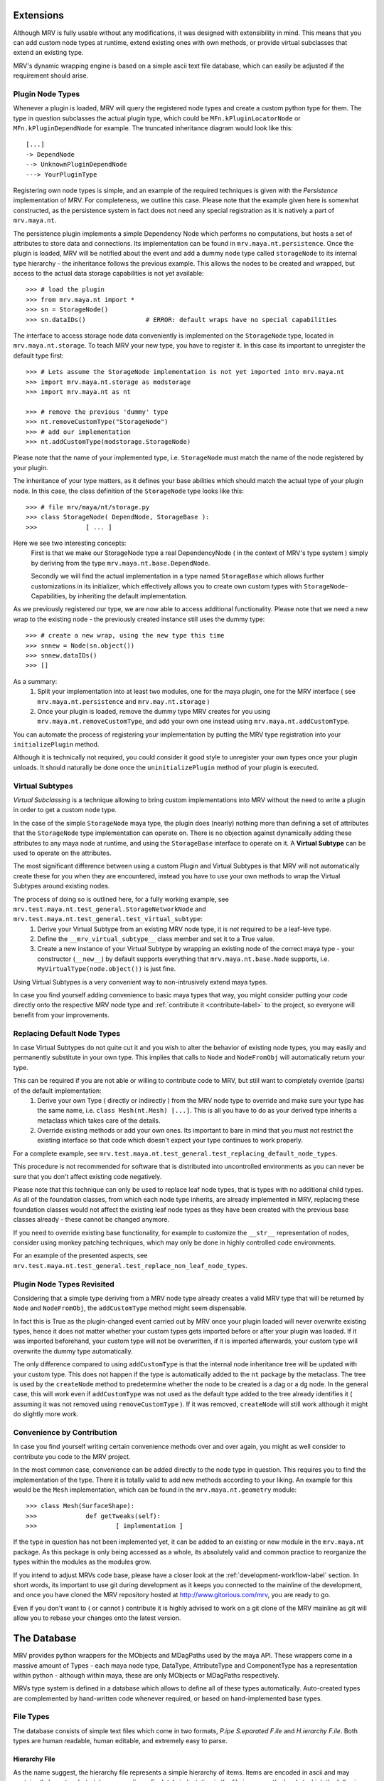 ##########
Extensions
##########
Although MRV is fully usable without any modifications, it was designed with extensibility in mind. This means that you can add custom node types at runtime, extend existing ones with own methods, or provide virtual subclasses that extend an existing type.

MRV's dynamic wrapping engine is based on a simple ascii text file database, which can easily be adjusted if the requirement should arise.

*****************
Plugin Node Types
*****************
Whenever a plugin is loaded, MRV will query the registered node types and create a custom python type for them. The type in question subclasses the actual plugin type, which could be ``MFn.kPluginLocatorNode`` or ``MFn.kPluginDependNode`` for example. The truncated inheritance diagram would look like this::
	
	[...]
	-> DependNode
	--> UnknownPluginDependNode
	---> YourPluginType
	
Registering own node types is simple, and an example of the required techniques is given with the *Persistence* implementation of MRV. For completeness, we outline this case. Please note that the example given here is somewhat constructed, as the persistence system in fact does not need any special registration as it is natively a part of ``mrv.maya.nt``.

The persistence plugin implements a simple Dependency Node which performs no computations, but hosts a set of attributes to store data and connections. Its implementation can be found in ``mrv.maya.nt.persistence``. Once the plugin is loaded, MRV will be notified about the event and add a dummy node type called ``storageNode`` to its internal type hierarchy - the inheritance follows the previous example. This allows the nodes to be created and wrapped, but access to the actual data storage capabilities is not yet available::
	
	>>> # load the plugin
	>>> from mrv.maya.nt import *
	>>> sn = StorageNode()
	>>> sn.dataIDs()		# ERROR: default wraps have no special capabilities
	
The interface to access storage node data conveniently is implemented on the ``StorageNode`` type, located in ``mrv.maya.nt.storage``. To teach MRV your new type, you have to register it. In this case its important to unregister the default type first::
	
	>>> # Lets assume the StorageNode implementation is not yet imported into mrv.maya.nt
	>>> import mrv.maya.nt.storage as modstorage
	>>> import mrv.maya.nt as nt
	
	>>> # remove the previous 'dummy' type
	>>> nt.removeCustomType("StorageNode")
	>>> # add our implementation
	>>> nt.addCustomType(modstorage.StorageNode)
	
Please note that the name of your implemented type, i.e. ``StorageNode`` must match the name of the node registered by your plugin.

The inheritance of your type matters, as it defines your base abilities which should match the actual type of your plugin node. In this case, the class definition of the ``StorageNode`` type looks like this::
	
	>>> # file mrv/maya/nt/storage.py
	>>> class StorageNode( DependNode, StorageBase ):
	>>>		[ ... ]
	
Here we see two interesting concepts:
	First is that we make our StorageNode type a real DependencyNode ( in the context of MRV's type system ) simply by deriving from the type ``mrv.maya.nt.base.DependNode``.
	
	Secondly we will find the actual implementation in a type named ``StorageBase`` which allows further customizations in its initializer, which effectively allows you to create own custom types with ``StorageNode``-Capabilities, by inheriting the default implementation.
	
As we previously registered our type, we are now able to access additional functionality. Please note that we need a new wrap to the existing node - the previously created instance still uses the dummy type::
	
	>>> # create a new wrap, using the new type this time
	>>> snnew = Node(sn.object())
	>>> snnew.dataIDs()
	>>> []
	
As a summary:
	#. Split your implementation into at least two modules, one for the maya plugin, one for the MRV interface ( see ``mrv.maya.nt.persistence`` and ``mrv.may.nt.storage`` )
	#. Once your plugin is loaded, remove the dummy type MRV creates for you using ``mrv.maya.nt.removeCustomType``, and add your own one instead using ``mrv.maya.nt.addCustomType``.
	
You can automate the process of registering your implementation by putting the MRV type registration into your ``initializePlugin`` method.

Although it is technically not required, you could consider it good style to unregister your own types once your plugin unloads. It should naturally be done once the ``uninitializePlugin`` method of your plugin is executed.

******************
Virtual Subtypes
******************
*Virtual Subclassing* is a technique allowing to bring custom implementations into MRV without the need to write a plugin in order to get a custom node type. 

In the case of the simple ``StorageNode`` maya type, the plugin does (nearly) nothing more than defining a set of attributes that the ``StorageNode`` type implementation can operate on. There is no objection against dynamically adding these attributes to any maya node at runtime, and using the ``StorageBase`` interface to operate on it. A **Virtual Subtype** can be used to operate on the attributes.

The most significant difference between using a custom Plugin and Virtual Subtypes is that MRV will not automatically create these for you when they are encountered, instead you have to use your own methods to wrap the Virtual Subtypes around existing nodes.

The process of doing so is outlined here, for a fully working example, see ``mrv.test.maya.nt.test_general.StorageNetworkNode`` and ``mrv.test.maya.nt.test_general.test_virtual_subtype``:
	#. Derive your Virtual Subtype from an existing MRV node type, it is *not* required to be a leaf-leve type.
	#. Define the ``__mrv_virtual_subtype__`` class member and set it to a True value.
	#. Create a new instance of your Virtual Subtype by wrapping an existing node of the correct maya type - your constructor (``__new__``) by default supports everything that ``mrv.maya.nt.base.Node`` supports, i.e. ``MyVirtualType(node.object())`` is just fine.
	
Using Virtual Subtypes is a very convenient way to non-intrusively extend maya types.

In case you find yourself adding convenience to basic maya types that way, you might consider putting your code directly onto the respective MRV node type and :ref:`contribute it <contribute-label>` to the project, so everyone will benefit from your improvements.


****************************
Replacing Default Node Types
****************************
In case Virtual Subtypes do not quite cut it and you wish to alter the behavior of existing node types, you may easily and permanently substitute in your own type. This implies that calls to ``Node`` and ``NodeFromObj`` will automatically return your type.

This can be required if you are not able or willing to contribute code to MRV, but still want to completely override (parts) of the default implementation:
	#. Derive your own Type ( directly or indirectly ) from the MRV node type to override and make sure your type has the same name, i.e. ``class Mesh(nt.Mesh) [...]``. This is all you have to do as your derived type inherits a metaclass which takes care of the details. 
	#. Override existing methods or add your own ones. Its important to bare in mind that you must not restrict the existing interface so that code which doesn't expect your type continues to work properly.

For a complete example, see ``mrv.test.maya.nt.test_general.test_replacing_default_node_types``.

This procedure is not recommended for software that is distributed into uncontrolled environments as you can never be sure that you don't affect existing code negatively.
	
Please note that this technique can only be used to replace leaf node types, that is types with no additional child types. As all of the foundation classes, from which each node type inherits, are already implemented in MRV, replacing these foundation classes would not affect the existing leaf node types as they have been created with the previous base classes already - these cannot be changed anymore.

If you need to override existing base functionality, for example to customize the ``__str__`` representation of nodes, consider using monkey patching techniques, which may only be done in highly controlled code environments.

For an example of the presented aspects, see ``mrv.test.maya.nt.test_general.test_replace_non_leaf_node_types``.


***************************
Plugin Node Types Revisited
***************************
Considering that a simple type deriving from a MRV node type already creates a valid MRV type that will be returned by ``Node`` and ``NodeFromObj``, the ``addCustomType`` method might seem dispensable.

In fact this is True as the plugin-changed event carried out by MRV once your plugin loaded will never overwrite existing types, hence it does not matter whether your custom types gets imported before or after your plugin was loaded. If it was imported beforehand, your custom type will not be overwritten, if it is imported afterwards, your custom type will overwrite the dummy type automatically. 

The only difference compared to using ``addCustomType`` is that the internal node inheritance tree will be updated with your custom type. This does not happen if the type is automatically added to the ``nt`` package by the metaclass. The tree is used by the ``createNode`` method to predetermine whether the node to be created is a dag or a dg node. In the general case, this will work even if ``addCustomType``
was not used as the default type added to the tree already identifies it ( assuming it was not removed using ``removeCustomType`` ). If it was removed, ``createNode`` will still work although it might do slightly more work. 
	
***************************
Convenience by Contribution
***************************
In case you find yourself writing certain convenience methods over and over again, you might as well consider to contribute you code to the MRV project.

In the most common case, convenience can be added directly to the node type in question. This requires you to find the implementation of the type. There it is totally valid to add new methods according to your liking. An example for this would be the ``Mesh`` implementation, which can be found in the ``mrv.maya.nt.geometry`` module::
	
	>>> class Mesh(SurfaceShape):
	>>>		def getTweaks(self):
	>>>			[ implementation ]
	
If the type in question has not been implemented yet, it can be added to an existing or new module in the ``mrv.maya.nt`` package. As this package is only being accessed as a whole, its absolutely valid and common practice to reorganize the types within the modules as the modules grow.

If you intend to adjust MRVs code base, please have a closer look at the :ref:`development-workflow-label` section. In short words, its important to use git during development as it keeps you connected to the mainline of the development, and once you have cloned the MRV repository hosted at http://www.gitorious.com/mrv, you are ready to go.

Even if you don't want to ( or cannot ) contribute it is highly advised to work on a git clone of the MRV mainline as git will allow you to rebase your changes onto the latest version.

.. _database-label:

############
The Database
############
MRV provides python wrappers for the MObjects and MDagPaths used by the maya API. These wrappers come in a massive amount of Types - each maya node type, DataType, AttributeType and ComponentType has a representation within python - although within maya, these are only MObjects or MDagPaths respectively.

MRVs type system is defined in a database which allows to define all of these types automatically. Auto-created types are complemented by hand-written code whenever required, or based on hand-implemented base types.

**********
File Types
**********
The database consists of simple text files which come in two formats, *P.ipe S.eparated F.ile* and *H.ierarchy F.ile*. Both types are human readable, human editable, and extremely easy to parse.

Hierarchy File
==============
As the name suggest, the hierarchy file represents a simple hierarchy of items. Items are encoded in ascii and may contain all characters but <tab> or <newline>. Each tab-indentation in the file increases the level at which the following item is set::

	root
	    parent
		    child
			    subchild
	    parent2
	    [...]


Pipe Separated File
===================
This file format is somewhat similar to the CSV file standard, the separator is a pipe in this case. It has a fixed amount of columns and any amount of rows. The items separated by the pipe may contain ascii characters, excluding a pipe and newline::

	Project | Maintainer | Nationality  
	MRV     | Sebastian  | German
	
It is up to the implementor which information is put into the actual rows - in this example, we have a dedicated header line. MRV does not use a header line though as the column's meaning is predefined in code.

*******************
Node Type Hierarchy
*******************
MRV keeps the hierarchy of all built-in maya node types, data types, attribute types and component types in files called ``nodeHierarchy<mayaversion>.hf``, hence each maya release has its own file. This is because with each maya release, at least one built-in type base changes name, or moves in the hierarchy, which makes the tree incompatible between the releases.

The tree is generated automatically, and does not contain any plugin nodes. Plugin nodes are supported by providing plugin base types, such as ``unknownPluginDependNode`` or ``unknownPluginLocatorNode``, which serve as base class for dynamically generated plugin wrapper types added when the plugin loads.

************************************
Mapping MFnFunctionSets to NodeTypes
************************************
Maya node types may be compatible to one or more function sets, which are prefixed with ``MFn`` within the Maya API. Information about which function set can be attached to which node type is held in a file called ``nodeTypeToMfnCls.map``, defining a simple one-on-one mapping.

As node types derive from each other, all sub types are automatically compatible to the function sets of their base types. All Dag Nodes support the ``MFnDagNode`` function set for example. 

As MRV also provides custom ( but fully maya API compatible ) types for Data, Components and Attributes, their function set mappings are listed in that file as well.

As maya only adds new function sets between the versions, but does not alter the compatibility of existing ones, it is possible to have one file for all maya versions. It will always represent the state of the latest available release. 

.. _mfnmethodmutator-label:

******************
MFn Database Files
******************
Each node type may call any method on any of its compatible function sets. The way how these methods are called, and more, is defined in the pipe separated files of the MFn Database. Each function set has its own database file in the following format::
	
	flags | methodname      | rvalue conversion function | alias
	      | parentNamespace | Namespace                  | namespace
	  x   | setName         | None                       | 
	  

* **flags**	  
	Currently supported method flags are **x** which makes the method in question unavailable for calls. This is done if there is a more specialized method available in MRV. ``setName`` for example will change the name of the node without undo support, the corresponding ``rename`` method implemented by MRV supports undo and more.
	
* **methodname**
	The original name of the function set method.
	
* **rval value conversion function**
	If set, the return value of the method in question will be passed to the conversion function, which in turn returns a converted type compatible to the inserted one. Its used mainly to automatically convert return values of MFn methods into the respective MRV type.

* **alias**
	An optional alias for the MFn method. If set, the method can be called using the original *or* the alias name. The method ``parentNamespace`` for instance can just be called using ``namespace`` for convenience.
	MRV will only provide an alias if the new name is significantly more convenient to use, easier to remember, or just less 'out-of-place' than the original method name, but it will not be used to try to fix perceived maya API method naming inconsistencies.

Please note that the database is manually maintained at the current time - future releases will add functionality to auto-set certain values according to reasonable rules. This means the database will continue to be hand-editable to stay in maximum control, but maintenance will become easier.

As the Maya API never changes the signature of existing methods, or removes them completely, its valid to keep only one MFn Database for all maya releases.

*******************************
Upgrading to a new Maya Release
*******************************
Whenever a new major maya release hits the scene, it is required to update the database with the latest additions and more importantly, changes to the node hierarchy.

To achieve this proceed as follows:

	#. Create the new branch 'release_upgrade' and check it out.
	#. In ``mrv/bin/mrv`` add a new mayaversion|pyversion string matching your maya and python version. You cannot start bin/mrv <mayaversion> if this was not adjusted.
	#. In ``mrv/maya/__init__.py`` add the new maya version to the list of supported ones. Trying to import ``mrv.maya`` would fail otherwise.
	#. In ``mrv.test.maya.test_mdb``, remove the *_DISABLED_* portion in front of the ``test_init_new_maya_release``
	#. Run the test using the new maya release, for example::
		
		Runs the upgrade procedure for maya 2020 from the root of the repository.
		>>> test/bin/tmrv 2020 test/maya/test_mdb.py -s
		
	#. Go through the list of instructions printed on screen, commit your changes and merge your branch into master.

	

